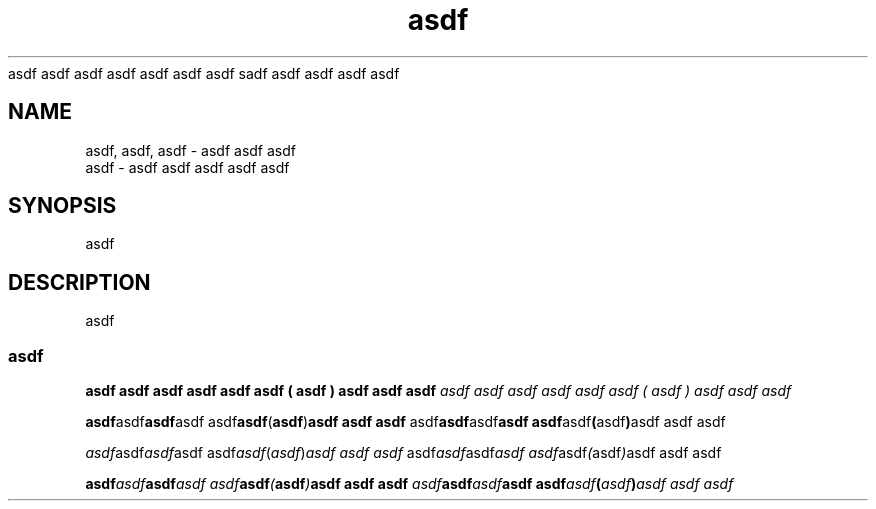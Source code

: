 '\" e f g p r t v
.\" asdf
.\"

.TH asdf
asdf asdf asdf asdf asdf asdf asdf sadf asdf asdf asdf asdf 

.SH NAME
asdf, asdf, asdf \- asdf asdf asdf
.br
asdf \- asdf asdf asdf asdf asdf

.SH SYNOPSIS
asdf

.SH DESCRIPTION
asdf

.SS asdf

.B asdf asdf asdf "asdf asdf" asdf ( asdf ) "asdf asdf asdf"
.I asdf asdf asdf "asdf asdf" asdf ( asdf ) "asdf asdf asdf"

.BR asdf asdf asdf "asdf asdf" asdf ( asdf ) "asdf asdf asdf"
.RB asdf asdf asdf "asdf asdf" asdf ( asdf ) "asdf asdf asdf"

.IR asdf asdf asdf "asdf asdf" asdf ( asdf ) "asdf asdf asdf"
.RI asdf asdf asdf "asdf asdf" asdf ( asdf ) "asdf asdf asdf"

.BI asdf asdf asdf "asdf asdf" asdf ( asdf ) "asdf asdf asdf"
.IB asdf asdf asdf "asdf asdf" asdf ( asdf ) "asdf asdf asdf"
